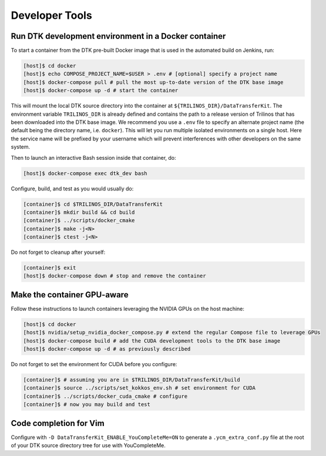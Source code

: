 Developer Tools
===============

Run DTK development environment in a Docker container
-----------------------------------------------------

To start a container from the DTK pre-built Docker image that is used in the
automated build on Jenkins, run:

.. code:: bash

    [host]$ cd docker
    [host]$ echo COMPOSE_PROJECT_NAME=$USER > .env # [optional] specify a project name
    [host]$ docker-compose pull # pull the most up-to-date version of the DTK base image
    [host]$ docker-compose up -d # start the container

This will mount the local DTK source directory into the container at
``${TRILINOS_DIR}/DataTransferKit``.  The environment variable ``TRILINOS_DIR``
is already defined and contains the path to a release version of Trilinos that
has been downloaded into the DTK base image.  We recommend you use a ``.env``
file to specify an alternate project name (the default being the directory name,
i.e. ``docker``).  This will let you run multiple isolated environments on a
single host.  Here the service name will be prefixed by your username which will
prevent interferences with other developers on the same system.

Then to launch an interactive Bash session inside that container, do:

.. code:: bash

    [host]$ docker-compose exec dtk_dev bash

Configure, build, and test as you would usually do:

.. code:: bash

    [container]$ cd $TRILINOS_DIR/DataTransferKit
    [container]$ mkdir build && cd build
    [container]$ ../scripts/docker_cmake
    [container]$ make -j<N>
    [container]$ ctest -j<N>

Do not forget to cleanup after yourself:

.. code:: bash

    [container]$ exit
    [host]$ docker-compose down # stop and remove the container


Make the container GPU-aware
----------------------------

Follow these instructions to launch containers leveraging the NVIDIA GPUs on the
host machine:

.. code:: bash

    [host]$ cd docker
    [host]$ nvidia/setup_nvidia_docker_compose.py # extend the regular Compose file to leverage GPUs
    [host]$ docker-compose build # add the CUDA development tools to the DTK base image
    [host]$ docker-compose up -d # as previously described

Do not forget to set the environment for CUDA before you configure:

.. code:: bash

    [container]$ # assuming you are in $TRILINOS_DIR/DataTransferKit/build
    [container]$ source ../scripts/set_kokkos_env.sh # set environment for CUDA
    [container]$ ../scripts/docker_cuda_cmake # configure
    [container]$ # now you may build and test


Code completion for Vim
-----------------------
Configure with ``-D DataTransferKit_ENABLE_YouCompleteMe=ON`` to generate a
``.ycm_extra_conf.py`` file at the root of your DTK source directory tree for
use with YouCompleteMe.

